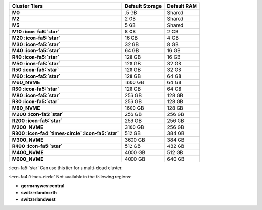 .. list-table::
   :header-rows: 1
   :stub-columns: 1

   * - Cluster Tiers
     - Default Storage
     - Default RAM

   * - M0
     - .5 GB
     - Shared

   * - M2
     - 2 GB
     - Shared

   * - M5
     - 5 GB
     - Shared

   * - M10 :icon-fa5:`star`
     - 8 GB
     - 2 GB

   * - M20 :icon-fa5:`star`
     - 16 GB
     - 4 GB

   * - M30 :icon-fa5:`star`
     - 32 GB
     - 8 GB

   * - M40 :icon-fa5:`star`
     - 64 GB
     - 16 GB

   * - R40 :icon-fa5:`star`
     - 128 GB
     - 16 GB

   * - M50 :icon-fa5:`star`
     - 128 GB
     - 32 GB

   * - R50 :icon-fa5:`star`
     - 128 GB
     - 32 GB

   * - M60 :icon-fa5:`star`
     - 128 GB
     - 64 GB

   * - M60_NVME
     - 1600 GB
     - 64 GB

   * - R60 :icon-fa5:`star`
     - 128 GB
     - 64 GB

   * - M80 :icon-fa5:`star`
     - 256 GB
     - 128 GB

   * - R80 :icon-fa5:`star`
     - 256 GB
     - 128 GB

   * - M80_NVME
     - 1600 GB
     - 128 GB

   * - M200 :icon-fa5:`star`
     - 256 GB
     - 256 GB

   * - R200 :icon-fa5:`star`
     - 256 GB
     - 256 GB

   * - M200_NVME
     - 3100 GB
     - 256 GB

   * - R300 :icon-fa4:`times-circle` :icon-fa5:`star`
     - 512 GB
     - 384 GB

   * - M300_NVME
     - 3600 GB
     - 384 GB

   * - R400 :icon-fa5:`star`
     - 512 GB
     - 432 GB

   * - M400_NVME
     - 4000 GB
     - 512 GB

   * - M600_NVME
     - 4000 GB
     - 640 GB

:icon-fa5:`star` Can use this tier for a multi-cloud cluster.

:icon-fa4:`times-circle` Not available in the following regions:

- **germanywestcentral**
- **switzerlandnorth**
- **switzerlandwest**
